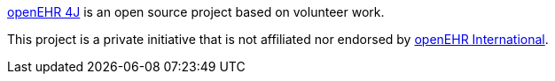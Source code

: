 https://github.com/openehr4j[openEHR 4J] is an open source project based on volunteer work.

This project is a private initiative that is not affiliated nor endorsed by https://openehr.org[openEHR International].